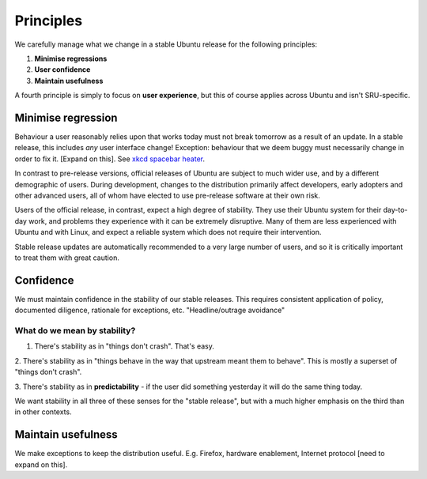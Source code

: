 .. _explanation-principles:

Principles
----------

We carefully manage what we change in a stable Ubuntu release for the
following principles:

1. **Minimise regressions**

2. **User confidence**

3. **Maintain usefulness**

A fourth principle is simply to focus on **user experience**, but this
of course applies across Ubuntu and isn't SRU-specific.

.. _explanation-minimise-regression:

Minimise regression
~~~~~~~~~~~~~~~~~~~

Behaviour a user reasonably relies upon that works today must not break
tomorrow as a result of an update. In a stable release, this includes
*any* user interface change! Exception: behaviour that we deem buggy
must necessarily change in order to fix it. [Expand on this]. See `xkcd
spacebar heater <https://xkcd.com/1172/>`_.

In contrast to pre-release versions, official releases of Ubuntu are
subject to much wider use, and by a different demographic of users.
During development, changes to the distribution primarily affect
developers, early adopters and other advanced users, all of whom have
elected to use pre-release software at their own risk.

Users of the official release, in contrast, expect a high degree of
stability. They use their Ubuntu system for their day-to-day work, and
problems they experience with it can be extremely disruptive. Many of
them are less experienced with Ubuntu and with Linux, and expect a
reliable system which does not require their intervention.

Stable release updates are automatically recommended to a very large
number of users, and so it is critically important to treat them with
great caution.

Confidence
~~~~~~~~~~

We must maintain confidence in the stability of our stable releases.
This requires consistent application of policy, documented diligence,
rationale for exceptions, etc. "Headline/outrage avoidance"

What do we mean by stability?
^^^^^^^^^^^^^^^^^^^^^^^^^^^^^

1. There's stability as in "things don't crash". That's easy.

2. There's stability as in "things behave in the way that upstream meant
them to behave". This is mostly a superset of "things don't crash".

3. There's stability as in **predictability** - if the user did
something yesterday it will do the same thing today.

We want stability in all three of these senses for the "stable release",
but with a much higher emphasis on the third than in other contexts.

Maintain usefulness
~~~~~~~~~~~~~~~~~~~

We make exceptions to keep the distribution useful. E.g. Firefox,
hardware enablement, Internet protocol [need to expand on this].
